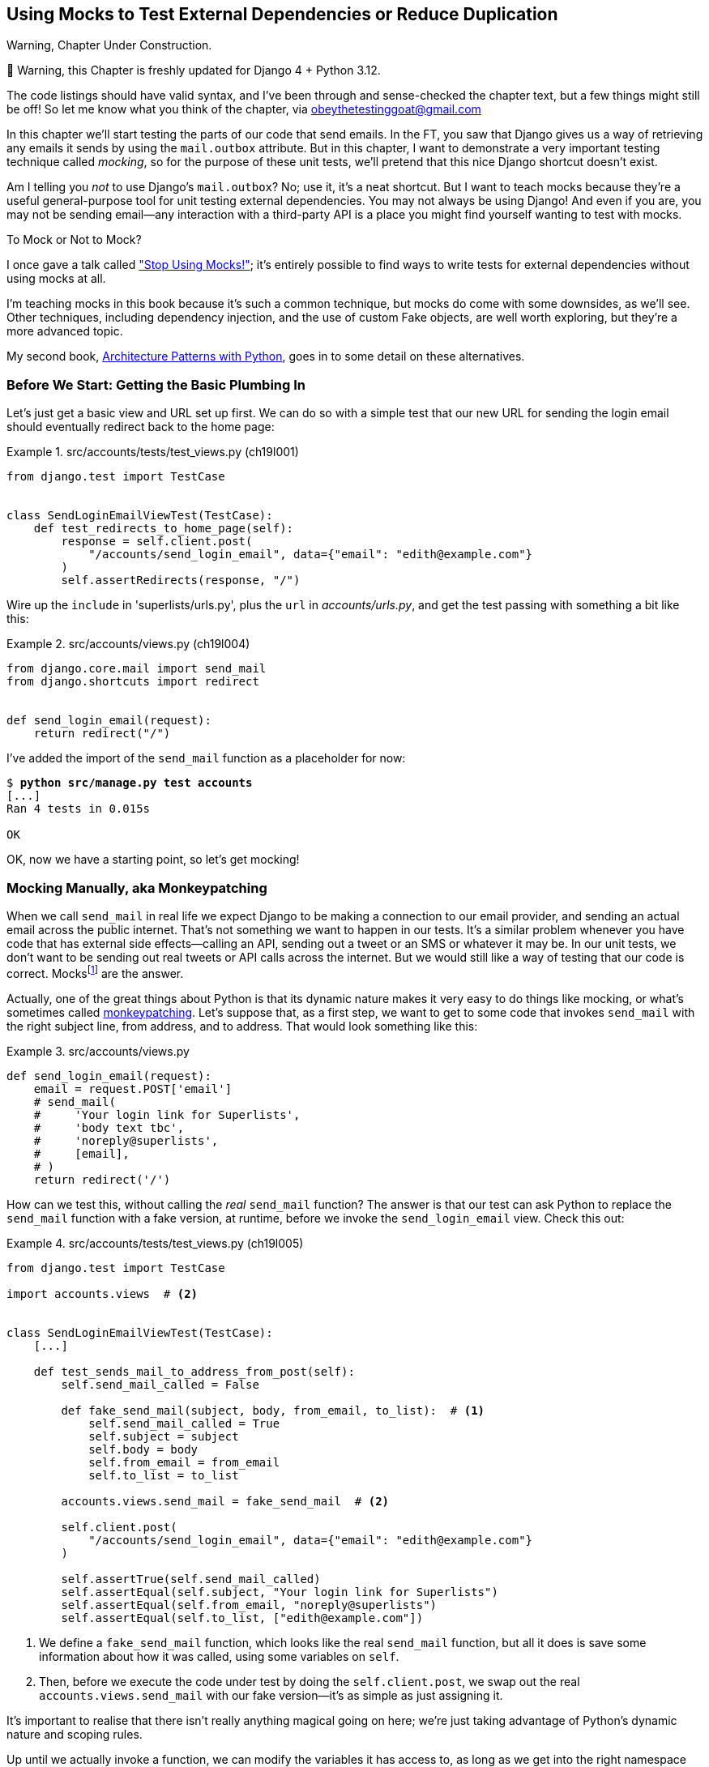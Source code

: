 [[chapter_19_mocking]]
== Using Mocks to Test External Dependencies or Reduce Duplication

.Warning, Chapter Under Construction.
*******************************************************************************
🚧 Warning, this Chapter is freshly updated for Django 4 + Python 3.12.

The code listings should have valid syntax,
and I've been through and sense-checked the chapter text,
but a few things might still be off!
So let me know what you think of the chapter, via obeythetestinggoat@gmail.com

*******************************************************************************


((("Django framework", "sending emails")))
((("emails, sending from Django")))
((("mail.out box attribute")))
In this chapter we'll start testing the parts of our code that send emails.
In the FT, you saw that Django gives us a way of retrieving
any emails it sends by using the `mail.outbox` attribute.
But in this chapter, I want to demonstrate a very important testing technique called _mocking_,
so for the purpose of these unit tests, we'll pretend that this nice Django shortcut doesn't exist.
((("mocks", "benefits and drawbacks of")))

Am I telling you _not_ to use Django's `mail.outbox`?
No; use it, it's a neat shortcut.
But I want to teach mocks because they're a useful general-purpose tool
for unit testing external dependencies.
You may not always be using Django!
And even if you are, you may not be sending
email--any interaction with a third-party API
is a place you might find yourself wanting to test with mocks.
((("external dependencies")))

[role="pagebreak-before"]
.To Mock or Not to Mock?
*******************************************************************************

I once gave a talk called
https://www.youtube.com/watch?v=rk-f3B-eMkI["Stop Using Mocks!"];
it's entirely possible to find ways to write tests for external dependencies
without using mocks at all.

I'm teaching mocks in this book because it's such a common technique,
but mocks do come with some downsides, as we'll see.
Other techniques, including dependency injection,
and the use of custom Fake objects, are well worth exploring,
but they're a more advanced topic.

My second book, https://www.cosmicpython.com[Architecture Patterns with Python],
goes in to some detail on these alternatives.
*******************************************************************************


=== Before We Start: Getting the Basic Plumbing In

((("mocks", "preparing for")))
Let's just get a basic view and URL set up first.
We can do so with a simple test
that our new URL for sending the login email should eventually redirect
back to the home page:


[role="sourcecode dofirst-ch19l002"]
.src/accounts/tests/test_views.py (ch19l001)
====
[source,python]
----
from django.test import TestCase


class SendLoginEmailViewTest(TestCase):
    def test_redirects_to_home_page(self):
        response = self.client.post(
            "/accounts/send_login_email", data={"email": "edith@example.com"}
        )
        self.assertRedirects(response, "/")
----
====


Wire up the `include` in 'superlists/urls.py', plus the `url` in
_accounts/urls.py_, and get the test passing with something a bit like this:


[role="sourcecode dofirst-ch19l003"]
.src/accounts/views.py (ch19l004)
====
[source,python]
----
from django.core.mail import send_mail
from django.shortcuts import redirect


def send_login_email(request):
    return redirect("/")
----
====


I've added the import of the `send_mail` function as a placeholder for now:

[subs="specialcharacters,quotes"]
----
$ *python src/manage.py test accounts*
[...]
Ran 4 tests in 0.015s

OK
----

OK, now we have a starting point, so let's get mocking!


=== Mocking Manually, aka Monkeypatching

((("mocks", "manual", id="Mmanual19")))
((("monkeypatching", id="monkey19")))
When we call `send_mail` in real life we expect Django to be making a
connection to our email provider, and sending an actual email across the public
internet.  That's not something we want to happen in our tests. It's a similar
problem whenever you have code that has external side effects—calling an
API, sending out a tweet or an SMS or whatever it may be. In our unit tests, we
don't want to be sending out real tweets or API calls across the internet.  But
we would still like a way of testing that our code is correct.
Mocksfootnote:[I'm using the generic term "mock", but testing enthusiasts like
to distinguish other types of a general class of test tools called "Test
Doubles", including spies, fakes, and stubs.  The differences don't really
matter for this book, but if you want to get into the nitty-gritty, check out
this https://github.com/testdouble/contributing-tests/wiki/Test-Double[amazing
wiki by Justin Searls]. Warning: absolutely chock full of great testing content.]
 are the answer.



Actually, one of the great things about Python is that its dynamic nature makes
it very easy to do things like mocking, or what's sometimes called
https://en.wikipedia.org/wiki/Monkey_patch[monkeypatching].  Let's suppose
that, as a first step, we want to get to some code that invokes `send_mail`
with the right subject line, from address, and to address.  That would look
something like this:


[role="sourcecode skipme"]
.src/accounts/views.py
====
[source,python]
----
def send_login_email(request):
    email = request.POST['email']
    # send_mail(
    #     'Your login link for Superlists',
    #     'body text tbc',
    #     'noreply@superlists',
    #     [email],
    # )
    return redirect('/')
----
====


How can we test this, without calling the _real_ `send_mail` function?  The
answer is that our test can ask Python to replace the `send_mail` function with
a fake version, at runtime, before we invoke the `send_login_email` view.
Check this out:


[role="sourcecode"]
.src/accounts/tests/test_views.py (ch19l005)
====
[source,python]
----
from django.test import TestCase

import accounts.views  # <2>


class SendLoginEmailViewTest(TestCase):
    [...]

    def test_sends_mail_to_address_from_post(self):
        self.send_mail_called = False

        def fake_send_mail(subject, body, from_email, to_list):  # <1>
            self.send_mail_called = True
            self.subject = subject
            self.body = body
            self.from_email = from_email
            self.to_list = to_list

        accounts.views.send_mail = fake_send_mail  # <2>

        self.client.post(
            "/accounts/send_login_email", data={"email": "edith@example.com"}
        )

        self.assertTrue(self.send_mail_called)
        self.assertEqual(self.subject, "Your login link for Superlists")
        self.assertEqual(self.from_email, "noreply@superlists")
        self.assertEqual(self.to_list, ["edith@example.com"])
----
====

<1> We define a `fake_send_mail` function, which looks like the real
    `send_mail` function, but all it does is save some information
    about how it was called, using some variables on `self`.


<2> Then, before we execute the code under test by doing the `self.client.post`,
    we swap out the real `accounts.views.send_mail` with our fake version—it's as simple as just assigning it.


It's important to realise that there isn't really anything magical going on here; we're just taking advantage of Python's dynamic nature and scoping rules.

Up until we actually invoke a function, we can modify the variables it has
access to, as long as we get into the right namespace (that's why we import the
top-level accounts module, to be able to get down to the `accounts.views` module,
which is the scope that the `accounts.views.send_login_email` function will run
in).

This isn't even something that only works inside unit tests.  You can do this
kind of "monkeypatching" in any kind of Python code!


That may take a little time to sink in.  See if you can convince yourself that
it's not all totally crazy, before reading a couple of bits of further detail.

* Why do we use `self` as a way of passing information around? It's just a
  convenient variable that's available both inside the scope of the
  `fake_send_mail` function and outside of it.   We could use any mutable
  object, like a list or a dictionary, as long as we are making in-place
  changes to an existing variable that exists outside our fake function.
  (Feel free to have a play around with different ways of doing this, if
  you're curious, and see what works and doesn't work.)

* The "before" is critical! I can't tell you how many times I've sat
  there, wondering why a mock isn't working, only to realise that I didn't
  mock _before_ I called the code under test.



Let's see if our hand-rolled mock object will let us test-drive some code:

[subs="specialcharacters,quotes"]
----
$ *python src/manage.py test accounts*
[...]
    self.assertTrue(self.send_mail_called)
AssertionError: False is not true
----

So let's call `send_mail`, naively:


[role="sourcecode"]
.src/accounts/views.py (ch19l006-1)
====
[source,python]
----
def send_login_email(request):
    send_mail()
    return redirect("/")
----
====

That gives:

[subs="specialcharacters,macros"]
----
TypeError: SendLoginEmailViewTest.test_sends_mail_to_address_from_post.<locals>
.fake_send_mail() missing 4 required positional arguments: 'subject', 'body',
'from_email', and 'to_list'
----

Looks like our monkeypatch is working!
We've called `send_mail`, and it's gone into our `fake_send_mail` function,
which wants more arguments.
Let's try this:


[role="sourcecode"]
.src/accounts/views.py (ch19l006-2)
====
[source,python]
----
def send_login_email(request):
    send_mail("subject", "body", "from_email", ["to email"])
    return redirect("/")
----
====

That gives:

----
    self.assertEqual(self.subject, "Your login link for Superlists")
AssertionError: 'subject' != 'Your login link for Superlists'
----

That's working pretty well.  And now we can work all the way through to
something like this:


[role="sourcecode"]
.src/accounts/views.py (ch19l006)
====
[source,python]
----
def send_login_email(request):
    email = request.POST["email"]
    send_mail(
        "Your login link for Superlists",
        "body text tbc",
        "noreply@superlists",
        [email],
    )
    return redirect("/")
----
====
//006


and passing tests!


[subs="specialcharacters,macros"]
----
$ pass:quotes[*python src/manage.py test accounts*]

Ran 5 tests in 0.016s

OK
----


Brilliant!  We've managed to write tests for some code, that
ordinarilyfootnote:[Yes, I know Django already mocks out emails
using `mail.outbox` for us, but, again, let's pretend it doesn't.
What if you were using Flask?  Or what if this was an API call, not
an email?] would go out and try to send real emails across the internet,
and by "mocking out" the `send_email` function, we're able to write
the tests and code all the same.((("", startref="monkey19")))((("", startref="Mmanual19")))


The Python Mock Library
~~~~~~~~~~~~~~~~~~~~~~~

((("mocks", "Python Mock library", id="Mpythong19")))
((("Python 3", "Mock library", id="Pmock19")))
The `mock` package was added to the standard library as part of Python 3.3.
It provides a magical object called a `Mock`; try this out in a Python shell:


[role='skipme']
[source,python]
----
>>> from unittest.mock import Mock
>>> m = Mock()
>>> m.any_attribute
<Mock name='mock.any_attribute' id='140716305179152'>
>>> type(m.any_attribute)
<class 'unittest.mock.Mock'>
>>> m.any_method()
<Mock name='mock.any_method()' id='140716331211856'>
>>> m.foo()
<Mock name='mock.foo()' id='140716331251600'>
>>> m.called
False
>>> m.foo.called
True
>>> m.bar.return_value = 1
>>> m.bar(42, var='thing')
1
>>> m.bar.call_args
call(42, var='thing')
----

A magical object that responds to any request for an attribute or method call
with other mocks, that you can configure to return specific values for its
calls, and that allows you to inspect what it was called with?  Sounds like a
useful thing to be able to use in our unit tests!


Using unittest.patch
^^^^^^^^^^^^^^^^^^^^

((("unittest module", "mock module and")))And
as if that weren't enough, the `mock` module also provides a helper
function called `patch`, which we can use to do the monkeypatching we did
by hand earlier.

I'll explain how it all works shortly, but let's see it in action first:


[role="sourcecode"]
.src/accounts/tests/test_views.py (ch19l007)
====
[source,python]
----
from unittest import mock

from django.test import TestCase
[...]

    @mock.patch("accounts.views.send_mail")
    def test_sends_mail_to_address_from_post(self, mock_send_mail):
        self.client.post(
            "/accounts/send_login_email", data={"email": "edith@example.com"}
        )

        self.assertEqual(mock_send_mail.called, True)
        (subject, body, from_email, to_list), kwargs = mock_send_mail.call_args
        self.assertEqual(subject, "Your login link for Superlists")
        self.assertEqual(from_email, "noreply@superlists")
        self.assertEqual(to_list, ["edith@example.com"])

----
====


If you rerun the tests, you'll see they still pass.  And since we're always
suspicious of any test that still passes after a big change, let's deliberately
break it just to see:



[role="sourcecode"]
.src/accounts/tests/test_views.py (ch17l008)
====
[source,python]
----
        self.assertEqual(to_list, ["schmedith@example.com"])
----
====

And let's add a little debug print to our view:

[role="sourcecode"]
.src/accounts/views.py (ch17l009)
====
[source,python]
----
def send_login_email(request):
    email = request.POST["email"]
    print(type(send_mail))
    send_mail(
        [...]
----
====

And run the tests again:

[subs="macros"]
----
$ pass:quotes[*python src/manage.py test accounts*]
[...]pass:specialcharacters[
<class 'function'>
<class 'unittest.mock.MagicMock'>
][...]pass:[
AssertionError: Lists differ: ['edith@example.com'\] !=
['schmedith@example.com'\]
][...]

Ran 5 tests in 0.024s

FAILED (failures=1)
----


Sure enough, the tests fail.  And we can see just before the failure
message that when we print the `type` of the `send_mail` function,
in the first unit test it's a normal function, but in the second unit
test we're seeing a mock object.

Let's remove the deliberate mistake and dive into exactly what's going on:

[role="sourcecode dofirst-ch17l010"]
.src/accounts/tests/test_views.py (ch17l011)
====
[source,python]
----
@mock.patch("accounts.views.send_mail")  # <1>
def test_sends_mail_to_address_from_post(self, mock_send_mail):  # <2>
    self.client.post(  # <3>
        "/accounts/send_login_email", data={"email": "edith@example.com"}
    )

    self.assertEqual(mock_send_mail.called, True)  # <4>
    (subject, body, from_email, to_list), kwargs = mock_send_mail.call_args  # <5>
    self.assertEqual(subject, "Your login link for Superlists")
    self.assertEqual(from_email, "noreply@superlists")
    self.assertEqual(to_list, ["edith@example.com"])
----
====

<1> The `mock.patch()` decorator takes a dot-notation name of an object to monkeypatch.
    That's the equivalent of manually replacing the `send_mail` in
    `accounts.views`.  The advantage of the decorator is that, firstly, it
    automatically replaces the target with a mock.  And secondly, it
    automatically puts the original object back at the end!  (Otherwise, the
    object stays monkeypatched for the rest of the test run, which might cause
    problems in other tests.)


<2> `patch` then injects the mocked object into the test as an argument to
    the test method.  We can choose whatever name we want for it, but I
    usually use a convention of `mock_` plus the original name of the
    object.


<3> We call our view under test as usual, but everything inside this
    test method has our mock applied to it, so the view won't call the
    real `send_mail` object; it'll be seeing `mock_send_mail` instead.

<4> And we can now make assertions about what happened to that mock object
    during the test.  We can see it was called...

<5> ...and we can also unpack its various positional and keyword call arguments,
    and examine what it was called with. (We'll discuss `call_args` in a bit
    more detail later.)


All crystal-clear? No? Don't worry, we'll do a couple more tests with mocks, to
see if they start to make more sense as we use them more.



==== Getting the FT a Little Further Along

First let's get back to our FT and see where it's failing:

[subs="specialcharacters,macros"]
----
$ pass:quotes[*python src/manage.py test functional_tests.test_login*]
[...]
AssertionError: 'Check your email' not found in 'Superlists\nEnter your email
to log in\nStart a new To-Do list'
----

Submitting the email address currently has no effect,
because the form isn't sending the data anywhere.
Let's wire it up in _base.html_:

[role="sourcecode small-code"]
.src/lists/templates/base.html (ch19l012)
====
[source,html]
----
<form method="POST" action="{% url 'send_login_email' %}">
----
====

Does that help?  Nope, same error.  Why?
Because we're not actually displaying a success message
after we send the user an email.
Let's add a test for that.


==== Testing the Django Messages Framework

((("Django framework", "messages framework")))
We'll use Django's "messages framework",
which is often used to display ephemeral "success" or "warning" messages
to show the results of an action.
Have a look at the
https://docs.djangoproject.com/en/1.11/ref/contrib/messages/[django messages docs]
if you haven't come across it already.

Testing Django messages is a bit contorted--we have to pass `follow=True` to
the test client to tell it to get the page after the 302-redirect, and examine
its context for a list of messages (which we have to listify before it'll
play nicely).  Here's what it looks like:


[role="sourcecode"]
.src/accounts/tests/test_views.py (ch19l013)
====
[source,python]
----
    def test_adds_success_message(self):
        response = self.client.post(
            "/accounts/send_login_email",
            data={"email": "edith@example.com"},
            follow=True,
        )

        message = list(response.context["messages"])[0]
        self.assertEqual(
            message.message,
            "Check your email, we've sent you a link you can use to log in.",
        )
        self.assertEqual(message.tags, "success")
----
====

That gives:

[subs="specialcharacters,macros"]
----
$ pass:quotes[*python src/manage.py test accounts*]
[...]
    message = list(response.context["messages"])[0]
IndexError: list index out of range
----

And we can get it passing with:


[role="sourcecode"]
.src/accounts/views.py (ch19l014)
====
[source,python]
----
from django.contrib import messages
[...]

def send_login_email(request):
    [...]
    messages.success(
        request,
        "Check your email, we've sent you a link you can use to log in.",
    )
    return redirect("/")
----
====


[[mocks-tightly-coupled-sidebar]]
.Mocks Can Leave You Tightly Coupled to the Implementation
*******************************************************************************

TIP: This sidebar is an intermediate-level testing tip.
    If it goes over your head the first time around,
    come back and take another look when you've finished this chapter
    and <<appendix_purist_unit_tests>>.

I said testing messages is a bit contorted;
it took me several goes to get it right.
In fact, at a previous employer,
we gave up on testing them like this and decided to just use mocks.
Let's see what that would look like in this case:

[role="sourcecode small-code"]
.src/accounts/tests/test_views.py (ch19l014-2)
====
[source,python]
----
    @mock.patch("accounts.views.messages")
    def test_adds_success_message_with_mocks(self, mock_messages):
        response = self.client.post(
            "/accounts/send_login_email", data={"email": "edith@example.com"}
        )

        expected = "Check your email, we've sent you a link you can use to log in."
        self.assertEqual(
            mock_messages.success.call_args,
            mock.call(response.wsgi_request, expected),
        )
----
====

We mock out the `messages` module, and check that `messages.success` was
called with the right args: the original request, and the message we want.

And you could get it passing by using the exact same code as earlier.  Here's
the problem though:  the +messages+ framework gives you more than one way to
achieve the same result.  I could write the code like this:

[role="sourcecode"]
.src/accounts/views.py (ch17l014-3)
====
[source,python]
----
    messages.add_message(
        request,
        messages.SUCCESS,
        "Check your email, we've sent you a link you can use to log in.",
    )
----
====

And the original, nonmocky test would still pass.  But our mocky test will
fail, because we're no longer calling `messages.success`, we're calling
`messages.add_message`. Even though the end result is the same and our code
is "correct," the test is broken.

This is what people mean when they say that using mocks can leave you "tightly
coupled with the implementation".   We usually say it's better to test behaviour,
not implementation details; test what happens, not how you do it.  Mocks often
end up erring too much on the side of the "how" rather than the "what".

There's more detailed discussion of the pros and cons of mocks in
<<appendix_purist_unit_tests,later chapters>>.

*******************************************************************************


Adding Messages to Our HTML
^^^^^^^^^^^^^^^^^^^^^^^^^^^

What happens next in the functional test?  Ah.  Still nothing.  We
need to actually add the messages to the page.  Something like this:


[role="sourcecode dofirst-ch19l014-4"]
.src/lists/templates/base.html (ch19l015)
====
[source,html]
----
      [...]
      </nav>

      {% if messages %}
        <div class="row">
          <div class="col-md-8">
            {% for message in messages %}
              {% if message.level_tag == 'success' %}
                <div class="alert alert-success">{{ message }}</div>
              {% else %}
                <div class="alert alert-warning">{{ message }}</div>
              {% endif %}
            {% endfor %}
          </div>
        </div>
      {% endif %}
----
====


Now do we get a little further?  Yes!

[subs="specialcharacters,macros"]
----
$ pass:quotes[*python src/manage.py test accounts*]
[...]
Ran 6 tests in 0.023s

OK

$ pass:quotes[*python src/manage.py test functional_tests.test_login*]
[...]
AssertionError: 'Use this link to log in' not found in 'body text tbc'
----


We need to fill out the body text of the email, with a link that the
user can use to log in.


Let's just cheat for now though, by changing the value in the view:


[role="sourcecode"]
.src/accounts/views.py (ch19l016)
====
[source,python]
----
    send_mail(
        "Your login link for Superlists",
        "Use this link to log in",
        "noreply@superlists",
        [email],
    )
----
====

That gets the FT a little further:


[subs="specialcharacters,macros"]
----
$ pass:quotes[*python src/manage.py test functional_tests.test_login*]
[...]
AssertionError: Could not find url in email body:
Use this link to log in
----


Starting on the Login URL
^^^^^^^^^^^^^^^^^^^^^^^^^

We're going to have to build some kind of URL!  Let's build one that, again,
just cheats:


[role="sourcecode"]
.src/accounts/tests/test_views.py (ch19l017)
====
[source,python]
----
class LoginViewTest(TestCase):
    def test_redirects_to_home_page(self):
        response = self.client.get("/accounts/login?token=abcd123")
        self.assertRedirects(response, "/")
----
====

We're imagining we'll pass the token in as a GET parameter, after the `?`.
It doesn't need to do anything for now.

I'm sure you can find your way through to getting the boilerplate in for a basic
URL and view, via errors like these:

[role="pagebreak-before"]
* No URL:
+
[role="small-code"]
----
AssertionError: 404 != 302 : Response didn't redirect as expected: Response
code was 404 (expected 302)
----


* No view:
+
[role="dofirst-ch19l018 small-code"]
----
AttributeError: module 'accounts.views' has no attribute 'login'
----


* Broken view:
+
[role="dofirst-ch17l019 small-code"]
----
ValueError: The view accounts.views.login didn't return an HttpResponse object.
It returned None instead.
----

* OK!
+
[role="dofirst-ch17l020 small-code"]
[subs="specialcharacters,macros"]
----
$ pass:quotes[*python src/manage.py test accounts*]
[...]

Ran 7 tests in 0.029s
OK
----


And now we can give them a link to use.  It still won't do much though, because
we still don't have a token to give to the user.



Checking That We Send the User a Link with a Token
^^^^^^^^^^^^^^^^^^^^^^^^^^^^^^^^^^^^^^^^^^^^^^^^^^

Back in our `send_login_email` view, we've tested the email subject, from, and
to fields.  The body is the part that will have to include a token or URL they
can use to log in.  Let's spec out two tests for that:



[role="sourcecode"]
.src/accounts/tests/test_views.py (ch19l021)
====
[source,python]
----
from accounts.models import Token
[...]

    def test_creates_token_associated_with_email(self):
        self.client.post(
            "/accounts/send_login_email", data={"email": "edith@example.com"}
        )
        token = Token.objects.get()
        self.assertEqual(token.email, "edith@example.com")

    @mock.patch("accounts.views.send_mail")
    def test_sends_link_to_login_using_token_uid(self, mock_send_mail):
        self.client.post(
            "/accounts/send_login_email", data={"email": "edith@example.com"}
        )

        token = Token.objects.get()
        expected_url = f"http://testserver/accounts/login?token={token.uid}"
        (subject, body, from_email, to_list), kwargs = mock_send_mail.call_args
        self.assertIn(expected_url, body)
----
====

The first test is fairly straightforward;
it checks that the token we create in the database
is associated with the email address from the post request.

The second one is our second test using mocks.  We mock out the `send_mail`
function again using the `patch` decorator, but this time we're interested
in the `body` argument from the call arguments.

Running them now will fail because we're not creating any kind of token:


[subs="specialcharacters,macros"]
----
$ pass:quotes[*python src/manage.py test accounts*]
[...]
accounts.models.Token.DoesNotExist: Token matching query does not exist.
[...]
accounts.models.Token.DoesNotExist: Token matching query does not exist.
----

We can get the first one to pass by creating a token:


[role="sourcecode"]
.src/accounts/views.py (ch17l022)
====
[source,python]
----
from accounts.models import Token
[...]

def send_login_email(request):
    email = request.POST["email"]
    token = Token.objects.create(email=email)
    send_mail(
        [...]
----
====

And now the second test prompts us to actually use the token in the body
of our email:

[subs=""]
----
[...]
AssertionError:
'http://testserver/accounts/login?token=[...]
not found in 'Use this link to log in'

FAILED (failures=1)
----

So we can insert the token into our email like this:


[role="sourcecode"]
.src/accounts/views.py (ch19l023)
====
[source,python]
----
from django.urls import reverse
[...]

def send_login_email(request):
    email = request.POST["email"]
    token = Token.objects.create(email=email)
    url = request.build_absolute_uri(  # <1>
        reverse("login") + "?token=" + str(token.uid),
    )
    message_body = f"Use this link to log in:\n\n{url}"
    send_mail(
        "Your login link for Superlists",
        message_body,
        "noreply@superlists",
        [email],
    )
    [...]
----
====

<1> `request.build_absolute_uri` deserves a mention—it's one way to build
    a "full" URL, including the domain name and the http(s) part, in Django.
    There are other ways, but they usually involve getting into the "sites"
    framework, and that gets overcomplicated pretty quickly.  You can find
    lots more discussion on this if you're curious by doing a bit of googling.

Two more pieces in the puzzle.
We need an authentication backend,
whose job it will be to examine tokens for validity
and then return the corresponding users;
then we need to get our login view to actually log users in,
if they can authenticate.
((("", startref="Mpythong19")))((("", startref="Pmock19")))




=== De-spiking Our Custom Authentication Backend

((("mocks", "de-spiking custom authentication", id="Mdespike19")))
((("spiking and de-spiking", "de-spiking", id="SDdesp19")))
Our custom authentication backend is next.
Here's how it looked in the spike:


[[spike-reminder]]
[role="skipme small-code"]
[source,python]
----
class PasswordlessAuthenticationBackend(BaseBackend):
    def authenticate(self, request, uid):
        print("uid", uid, file=sys.stderr)
        if not Token.objects.filter(uid=uid).exists():
            print("no token found", file=sys.stderr)
            return None
        token = Token.objects.get(uid=uid)
        print("got token", file=sys.stderr)
        try:
            user = ListUser.objects.get(email=token.email)
            print("got user", file=sys.stderr)
            return user
        except ListUser.DoesNotExist:
            print("new user", file=sys.stderr)
            return ListUser.objects.create(email=token.email)

    def get_user(self, email):
        return ListUser.objects.get(email=email)
----

Decoding this:

* We take a UID and check if it exists in the database.
* We return `None` if it doesn't.
* If it does exist, we extract an email address, and either find an existing
    user with that address, or create a new one.



1 if = 1 More Test
^^^^^^^^^^^^^^^^^^

A rule of thumb for these sorts of tests:  any `if` means an extra test, and
any `try/except` means an extra test, so this should be about three tests.
How about something like this?


[role="sourcecode"]
.src/accounts/tests/test_authentication.py (ch19l024)
====
[source,python]
----
from django.contrib.auth import get_user_model
from django.http import HttpRequest
from django.test import TestCase

from accounts.authentication import PasswordlessAuthenticationBackend
from accounts.models import Token

User = get_user_model()


class AuthenticateTest(TestCase):
    def test_returns_None_if_no_such_token(self):
        result = PasswordlessAuthenticationBackend().authenticate(
            HttpRequest(), "no-such-token"
        )
        self.assertIsNone(result)

    def test_returns_new_user_with_correct_email_if_token_exists(self):
        email = "edith@example.com"
        token = Token.objects.create(email=email)
        user = PasswordlessAuthenticationBackend().authenticate(
            HttpRequest(), token.uid
        )
        new_user = User.objects.get(email=email)
        self.assertEqual(user, new_user)

    def test_returns_existing_user_with_correct_email_if_token_exists(self):
        email = "edith@example.com"
        existing_user = User.objects.create(email=email)
        token = Token.objects.create(email=email)
        user = PasswordlessAuthenticationBackend().authenticate(
            HttpRequest(), token.uid
        )
        self.assertEqual(user, existing_user)
----
====


In _authenticate.py_ we'll just have a little placeholder:

[role="sourcecode"]
.src/accounts/authentication.py (ch19l025)
====
[source,python]
----
class PasswordlessAuthenticationBackend:
    def authenticate(self, request, uid):
        pass
----
====


How do we get on?

[subs="macros"]
----
$ pass:quotes[*python src/manage.py test accounts*]

.FE.........
======================================================================
ERROR: test_returns_new_user_with_correct_email_if_token_exists (accounts.tests
.test_authentication.AuthenticateTest.test_returns_new_user_with_correct_email_
if_token_exists)
 ---------------------------------------------------------------------
Traceback (most recent call last):
  File "...goat-book/src/accounts/tests/test_authentication.py", line 24, in
test_returns_new_user_with_correct_email_if_token_exists
    new_user = User.objects.get(email=email)
               ^^^^^^^^^^^^^^^^^^^^^^^^^^^^^
[...]
accounts.models.User.DoesNotExist: User matching query does not exist.


======================================================================
FAIL: test_returns_existing_user_with_correct_email_if_token_exists (accounts.t
ests.test_authentication.AuthenticateTest.test_returns_existing_user_with_corre
ct_email_if_token_exists)
 ---------------------------------------------------------------------
Traceback (most recent call last):
  File "...goat-book/src/accounts/tests/test_authentication.py", line 34, in
test_returns_existing_user_with_correct_email_if_token_exists
    self.assertEqual(user, existing_user)
AssertionError: None != pass:specialcharacters[<User: User object (edith@example.com)>]

 ---------------------------------------------------------------------
Ran 12 tests in 0.038s

FAILED (failures=1, errors=1)
----


Here's a first cut:

[role="sourcecode"]
.src/accounts/authentication.py (ch19l026)
====
[source,python]
----
from accounts.models import Token, User


class PasswordlessAuthenticationBackend:
    def authenticate(self, request, uid):
        token = Token.objects.get(uid=uid)
        return User.objects.get(email=token.email)
----
====


That gets one test passing but breaks another one:


[subs="specialcharacters,macros"]
----
$ pass:quotes[*python src/manage.py test accounts*]

ERROR: test_returns_None_if_no_such_token (accounts.tests.test_authentication.A
uthenticateTest.test_returns_None_if_no_such_token)
[...]
accounts.models.Token.DoesNotExist: Token matching query does not exist.

ERROR: test_returns_new_user_with_correct_email_if_token_exists (accounts.tests
.test_authentication.AuthenticateTest.test_returns_new_user_with_correct_email_
if_token_exists)
[...]
accounts.models.User.DoesNotExist: User matching query does not exist.
----

Let's fix each of those in turn:


[role="sourcecode"]
.src/accounts/authentication.py (ch19l027)
====
[source,python]
----
    def authenticate(self, request, uid):
        try:
            token = Token.objects.get(uid=uid)
            return User.objects.get(email=token.email)
        except Token.DoesNotExist:
            return None
----
====

That gets us down to one failure:

[subs="specialcharacters,macros"]
----
ERROR: test_returns_new_user_with_correct_email_if_token_exists (accounts.tests
.test_authentication.AuthenticateTest.test_returns_new_user_with_correct_email_
if_token_exists)
[...]
accounts.models.User.DoesNotExist: User matching query does not exist.

FAILED (errors=1)
----


And we can handle the final case like this:

[role="sourcecode"]
.src/accounts/authentication.py (ch17l028)
====
[source,python]
----
    def authenticate(self, request, uid):
        try:
            token = Token.objects.get(uid=uid)
            return User.objects.get(email=token.email)
        except User.DoesNotExist:
            return User.objects.create(email=token.email)
        except Token.DoesNotExist:
            return None
----
====

That's turned out neater than our spike!


==== The get_user Method


((("get_user method")))
We've handled the `authenticate` function which Django will use to log new users in.q
The second part of the protocol we have to implement is the `get_user` method,
whose job is to retrieve a user based on their unique identifier (the email address),
or to return `None` if it can't find one
(have another look at <<spike-reminder,the spiked code>> if you need a
reminder).


Here are a couple of tests for those two requirements:


[role="sourcecode"]
.src/accounts/tests/test_authentication.py (ch17l030)
====
[source,python]
----
class GetUserTest(TestCase):
    def test_gets_user_by_email(self):
        User.objects.create(email="another@example.com")
        desired_user = User.objects.create(email="edith@example.com")
        found_user = PasswordlessAuthenticationBackend().get_user("edith@example.com")
        self.assertEqual(found_user, desired_user)

    def test_returns_None_if_no_user_with_that_email(self):
        self.assertIsNone(
            PasswordlessAuthenticationBackend().get_user("edith@example.com")
        )
----
====

And our first failure:

----
AttributeError: 'PasswordlessAuthenticationBackend' object has no attribute
'get_user'
----

Let's create a placeholder one then:


[role="sourcecode"]
.src/accounts/authentication.py (ch17l031)
====
[source,python]
----
class PasswordlessAuthenticationBackend:
    def authenticate(self, request, uid):
        [...]

    def get_user(self, email):
        pass
----
====

Now we get:


[subs="macros"]
----
    self.assertEqual(found_user, desired_user)
AssertionError: None != pass:specialcharacters[<User: User object (edith@example.com)>]
----

And (step by step, just to see if our test fails the way we think it will):

[role="sourcecode"]
.src/accounts/authentication.py (ch17l033)
====
[source,python]
----
    def get_user(self, email):
        return User.objects.first()
----
====

That gets us past the first assertion, and onto:

[subs="macros"]
----
    self.assertEqual(found_user, desired_user)
AssertionError: pass:specialcharacters[<User: User object (another@example.com)>] != pass:specialcharacters[<User: User object
(edith@example.com)>]
----

And so we call `get` with the email as an argument:


[role="sourcecode"]
.src/accounts/authentication.py (ch17l034)
====
[source,python]
----
    def get_user(self, email):
        return User.objects.get(email=email)
----
====


Now our test for the `None` case fails:

----
ERROR: test_returns_None_if_no_user_with_that_email (accounts.tests.test_authen
tication.GetUserTest.test_returns_None_if_no_user_with_that_email)
[...]
accounts.models.User.DoesNotExist: User matching query does not exist.
----

Which prompts us to finish the method like this:


[role="sourcecode"]
.src/accounts/authentication.py (ch17l035)
====
[source,python]
----
    def get_user(self, email):
        try:
            return User.objects.get(email=email)
        except User.DoesNotExist:
            return None  # <1>
----
====

<1> You could just use `pass` here, and the function would return `None` by default.
    However, because we specifically need the function to return `None`,
    the "explicit is better than implicit" rule applies here.

That gets us to passing tests:

----
OK
----


And we have a working authentication backend!



==== Using Our Auth Backend in the Login View

The final step is to use the backend in our login view.  First we add it
to _settings.py_:


[role="sourcecode"]
.src/superlists/settings.py (ch17l036)
====
[source,python]
----
AUTH_USER_MODEL = "accounts.User"
AUTHENTICATION_BACKENDS = [
    "accounts.authentication.PasswordlessAuthenticationBackend",
]

[...]
----
====

Next let's write some tests for what should happen in our view. Looking
back at the spike again:


[role="sourcecode skipme"]
.src/accounts/views.py
====
[source,python]
----
def login(request):
    print("login view", file=sys.stderr)
    uid = request.GET.get("uid")
    user = auth.authenticate(uid=uid)
    if user is not None:
        auth.login(request, user)
    return redirect("/")
----
====

We need the view to call `django.contrib.auth.authenticate`, and then,
if it returns a user, we call `django.contrib.auth.login`.

TIP: ((("Django framework", "documentation")))This
is a good time to check out the
    https://docs.djangoproject.com/en/1.11/topics/auth/default/#how-to-log-a-user-in[Django
    docs on authentication] for a little more context.((("", startref="Mdespike19")))((("", startref="SDdesp19")))


=== An Alternative Reason to Use Mocks: Reducing Duplication

((("mocks", "reducing duplication with", id="Mreduce19")))((("duplication, eliminating", id="dupel19")))So
far we've used mocks to test external dependencies, like Django's
mail-sending function.  The main reason to use a mock was to isolate
ourselves from external side effects, in this case, to avoid sending out
actual emails during our tests.

In this section we'll look at a different kind of use of mocks.  Here we
don't have any side effects we're worried about, but there are still some
reasons you might want to use a mock here.

The nonmocky way of testing this login view would be to see whether it does
actually log the user in, by checking whether the user gets assigned an
authenticated session cookie in the right circumstances.

But our authentication backend does have a few different code paths:
it returns `None` for invalid tokens, existing users if they already exist,
and creates new users for valid tokens if they don't exist yet. So, to fully
test this view, I'd have to write tests for all three of those cases.

TIP: One possible justification for using mocks is
    when they will reduce duplication between tests.
    It's one way of avoiding _combinatorial explosion_.
    ((("combinatorial explosion")))

// TODO: not on london-style tdd and how i personally just don't do this.

On top of that, the fact that we're using the Django
`auth.authenticate` function rather than calling our own code directly is
relevant: it allows us the option to add further backends in future.

So in this case (in contrast to the example in  <<mocks-tightly-coupled-sidebar>>)
the implementation does matter, and using a mock will save us from having
duplication in our tests.  Let's see how it looks:

[role="sourcecode small-code"]
.src/accounts/tests/test_views.py (ch19l037)
====
[source,python]
----
    @mock.patch("accounts.views.auth")  # <1>
    def test_calls_authenticate_with_uid_from_get_request(self, mock_auth):  # <2>
        self.client.get("/accounts/login?token=abcd123")
        self.assertEqual(
            mock_auth.authenticate.call_args,  # <3>
            mock.call(uid="abcd123"),  # <4>
        )
----
====

<1> We expect to be using the `django.contrib.auth` module in _views.py_,
    and we mock it out here.  Note that this time, we're not mocking out
    a function, we're mocking out a whole module, and thus implicitly
    mocking out all the functions (and any other objects) that module contains.

<2> As usual, the mocked object is injected into our test method.

<3> This time, we've mocked out a module rather than a function. So we examine
    the `call_args` not of the `mock_auth` module, but of the
    `mock_auth.authenticate` function.  Because all the attributes of a mock
    are more mocks, that's a mock too.  You can start to see why `Mock` objects
    are so convenient, compared to trying to build your own.

<4> Now, instead of "unpacking" the call args, we use the `call` function
    for a neater way of saying what it should have been called with--that is,
    the token from the GET request. (See the following sidebar.)

[role="less_space pagebreak-before"]
.On Mock call_args
*******************************************************************************

((("call_args property")))The
`call_args` property on a mock represents the positional and keyword
arguments that the mock was called with.  It's a special "call" object type,
which is essentially a tuple of `(positional_args, keyword_args)`.
`positional_args` is itself a tuple, consisting of the set of positional
arguments.  `keyword_args` is a dictionary.

[role="small-code skipme"]
[source,python]
----
>>> from unittest.mock import Mock, call
>>> m = Mock()
>>> m(42, 43, 'positional arg 3', key='val', thing=666)
<Mock name='mock()' id='139909729163528'>

>>> m.call_args
call(42, 43, 'positional arg 3', key='val', thing=666)

>>> m.call_args == ((42, 43, 'positional arg 3'), {'key': 'val', 'thing': 666})
True
>>> m.call_args == call(42, 43, 'positional arg 3', key='val', thing=666)
True
----

So in our test,  we could have done this instead:

[role="sourcecode skipme"]
.src/accounts/tests/test_views.py
====
[source,python]
----
    self.assertEqual(
        mock_auth.authenticate.call_args,
        ((,), {'uid': 'abcd123'})
    )
    # or this
    args, kwargs = mock_auth.authenticate.call_args
    self.assertEqual(args, (,))
    self.assertEqual(kwargs, {'uid': 'abcd123'})
----
====

But you can see how using the `call` helper is nicer.

*******************************************************************************


What happens when we run the test?   The first error is this:

[subs="specialcharacters,macros"]
----
$ pass:quotes[*python src/manage.py test accounts*]
[...]
AttributeError: <module 'accounts.views' from
'...goat-book/src/accounts/views.py'> does not have the attribute 'auth'
----

TIP: `module foo does not have the attribute bar`
    is a common first failure in a test that uses mocks.
    It's telling you that you're trying to mock out something
    that doesn't yet exist (or isn't yet imported)
    in the target module.

Once we import `django.contrib.auth`, the error changes:


[role="sourcecode"]
.src/accounts/views.py (ch17l038)
====
[source,python]
----
from django.contrib import auth, messages
[...]
----
====

Now we get:


[subs="specialcharacters,macros"]
----
AssertionError: None != call(uid='abcd123')
----

Now it's telling us that the view doesn't call the `auth.authenticate`
function at all.  Let's fix that, but get it deliberately wrong, just to see:


[role="sourcecode"]
.src/accounts/views.py (ch17l039)
====
[source,python]
----
def login(request):
    auth.authenticate("bang!")
    return redirect("/")
----
====


Bang indeed!

[subs="specialcharacters,macros"]
----
$ pass:quotes[*python src/manage.py test accounts*]
[...]
AssertionError: call('bang!') != call(uid='abcd123')
[...]
FAILED (failures=1)
----

Let's give `authenticate` the arguments it expects then:


[role="sourcecode"]
.src/accounts/views.py (ch19l040)
====
[source,python]
----
def login(request):
    auth.authenticate(uid=request.GET.get("token"))
    return redirect("/")
----
====

That gets us to passing tests:

[subs="specialcharacters,macros"]
----
$ pass:quotes[*python src/manage.py test accounts*]
[...]
Ran 15 tests in 0.041s

OK
----


Using mock.return_value
^^^^^^^^^^^^^^^^^^^^^^^

((("mocks", "mock.return_value")))Next
we want to check that if the authenticate function returns a user,
we pass that into `auth.login`.  Let's see how that test looks:


[role="sourcecode"]
.src/accounts/tests/test_views.py (ch19l041)
====
[source,python]
----
@mock.patch("accounts.views.auth")  # <1>
def test_calls_auth_login_with_user_if_there_is_one(self, mock_auth):
    response = self.client.get("/accounts/login?token=abcd123")
    self.assertEqual(
        mock_auth.login.call_args,  # <2>
        mock.call(response.wsgi_request, mock_auth.authenticate.return_value),  # <3>
    )
----
====

<1> We mock the `contrib.auth` module again.

<2> This time we examine the call args for the `auth.login` function.

<3> We check that it's called with the request object that the view sees,
    and the "user" object that the `authenticate` function returns.  Because
    `authenticate` is also mocked out, we can use its special "return_value"
    attribute.

When you call a mock, you get another mock.  But you can also get a copy
of that returned mock from the original mock that you called.  Boy, it
sure is hard to explain this stuff without saying "mock" a lot! Another little
console illustration might help here:

[role="skipme"]
[source,python]
----
>>> m = Mock()
>>> thing = m()
>>> thing
<Mock name='mock()' id='140652722034952'>
>>> m.return_value
<Mock name='mock()' id='140652722034952'>
>>> thing == m.return_value
True
----

In any case, what do we get from running the test?

[subs="specialcharacters,macros"]
----
$ pass:quotes[*python src/manage.py test accounts*]
[...]
AssertionError: None != call(<WSGIRequest: GET '/accounts/login?t[...]
----

Sure enough, it's telling us that we're not calling `auth.login` at all yet.
Let's try doing that.  Deliberately wrong as usual first!


[role="sourcecode"]
.src/accounts/views.py (ch19l042)
====
[source,python]
----
def login(request):
    auth.authenticate(uid=request.GET.get("token"))
    auth.login("ack!")
    return redirect("/")
----
====


Ack indeed!

[subs="specialcharacters,macros"]
----
TypeError: login() missing 1 required positional argument: 'user'
[...]
AssertionError: call('ack!') != call(<WSGIRequest: GET
'/accounts/login?token=[...]
----

Let's fix that:

[role="sourcecode"]
.src/accounts/views.py (ch19l043)
====
[source,python]
----
def login(request):
    user = auth.authenticate(uid=request.GET.get("token"))
    auth.login(request, user)
    return redirect("/")
----
====


Now we get this unexpected complaint:

[subs="specialcharacters,macros"]
----
ERROR: test_redirects_to_home_page
(accounts.tests.test_views.LoginViewTest.test_redirects_to_home_page)
[...]
AttributeError: 'AnonymousUser' object has no attribute '_meta'
----

It's because we're still calling `auth.login` indiscriminately on any kind of user,
and that's causing problems back in our original test for the redirect,
which _isn't_ currently mocking out `auth.login`.
We need to add an `if` (and therefore another test),
and while we're at it we'll learn about patching at the class level.


==== Patching at the Class Level

((("@patch")))
((("mocks", "mock_auth variable")))
((("patch decorator")))
((("decorators", "patch decorator")))
We want to add another test, with another `@patch('accounts.views.auth')`,
and that's starting to get repetitive.
We use the "three strikes" rule,
and we can move the patch decorator to the class level.
This will have the effect of mocking out `accounts.views.auth`
in every single test method in that class.
That also means our original redirect test will now also
have the `mock_auth` variable injected:

//TODO: suggestion from TR discuss whether class-level mocks can be
// overridden in individual tests.


[role="sourcecode"]
.src/accounts/tests/test_views.py (ch19l044)
====
[source,python]
----
@mock.patch("accounts.views.auth")  # <1>
class LoginViewTest(TestCase):
    def test_redirects_to_home_page(self, mock_auth):  # <2>
        [...]

    def test_calls_authenticate_with_uid_from_get_request(self, mock_auth):  # <3>
        [...]

    def test_calls_auth_login_with_user_if_there_is_one(self, mock_auth):  # <3>
        [...]

    def test_does_not_login_if_user_is_not_authenticated(self, mock_auth):
        mock_auth.authenticate.return_value = None  # <4>
        self.client.get("/accounts/login?token=abcd123")
        self.assertEqual(mock_auth.login.called, False)  # <5>
----
====

<1> We move the patch to the class level...

<2> which means we get an extra argument injected into our first test method...

<3> And we can remove the decorators from all the other tests.

<4> In our new test, we explicitly set the `return_value` on the
    `auth.authenticate` mock, _before_ we call the `self.client.get`.

<5> We assert that, if `authenticate` returns `None`, we should not
    call `auth.login` at all.


That cleans up the spurious failure, and gives us a specific, expected failure
to work on:

[subs="specialcharacters,macros"]
----
    self.assertEqual(mock_auth.login.called, False)
AssertionError: True != False
----

And we get it passing like this:


[role="sourcecode"]
.src/accounts/views.py (ch19l045)
====
[source,python]
----
def login(request):
    user = auth.authenticate(uid=request.GET.get("token"))
    if user:
        auth.login(request, user)
    return redirect("/")
----
====


// TODO: add a failure message?  will help ppl with debugging login failures

The unit tests pass...

----
OK
----


So are we there yet?
((("", startref="Mreduce19")))((("", startref="dupel19")))


[role="pagebreak-before less_space"]
.Avoid Mock's Magic assert_called... Methods?
*******************************************************************************
If you've used `unittest.mock` before, you may have come across its special
`assert_called...`
http://bit.ly/2F9AEMY[methods], and you may be wondering why I didn't use them.
For example, instead of doing:

[role="skipme"]
[source,python]
----
self.assertEqual(a_mock.call_args, call(foo, bar))
----

You can just do:

[role="skipme"]
[source,python]
----
a_mock.assert_called_with(foo, bar)
----

And the _mock_ library will raise an `AssertionError` for you if there is a
mismatch.

Why not use that?  For me, the problem with these magic methods is that
it's too easy to make a silly typo and end up with a test that always passes:

[role="skipme"]
[source,python]
----
a_mock.asssert_called_with(foo, bar)  # will always pass
----

Unless you get the magic method name exactly right,
then you will just get a "normal" mock method,
which just silently return another mock,
and you may not realise that you've written a test that tests nothing at all.

That's why I prefer to always have an explicit `unittest` method in there.

*******************************************************************************


=== The Moment of Truth:  Will the FT Pass?

((("mocks", "functional test for")))
((("functional tests (FTs)", "for mocks", secondary-sortas="mocks")))
I think we're just about ready to try our functional test!

Let's just make sure our base template shows a different nav bar for logged-in
and non–logged-in users (which our FT relies on):

[role="sourcecode small-code"]
.src/lists/templates/base.html (ch19l046)
====
[source,html]
----
<nav class="navbar">
  <div class="container-fluid">
    <a class="navbar-brand" href="/">Superlists</a>
    {% if user.email %}
      <span class="navbar-text">Logged in as {{ user.email }}</span>
      <form>
        <button id="id_logout" class="btn btn-outline-secondary" type="submit">Log out</button>
      </form>
    {% else %}
      <form method="POST" action="{% url 'send_login_email' %}">
        <div class="input-group">
          <label class="navbar-text me-2" for="id_email_input">
            Enter your email to log in
          </label>
          <input
            id="id_email_input"
            name="email"
            class="form-control"
            placeholder="your@email.com"
          />
          {% csrf_token %}
        </div>
      </form>
    {% endif %}
  </div>
</nav>
----
====


****
TODO resume updates to chapter from here.  look at form/button interaction.
****




How does our FT look now?


[subs="specialcharacters,macros"]
----
$ pass:quotes[*python src/manage.py test functional_tests.test_login*]
[...]
.
 ---------------------------------------------------------------------
Ran 1 test in 3.282s

OK
----



=== It Works in Theory!  Does It Work in Practice?


((("mocks", "practical application of")))
Wow! Can you believe it?  I scarcely can!
Time for a manual look around with `runserver`:


[role="skipme"]
[subs="specialcharacters,macros"]
----
$ pass:quotes[*python src/manage.py runserver*]
[...]
Internal Server Error: /accounts/send_login_email
Traceback (most recent call last):
  File "...goat-book/accounts/views.py", line 20, in send_login_email

ConnectionRefusedError: [Errno 111] Connection refused
----


==== Using Our New Environment Variable, and Saving It to .env

You'll probably get an error, like I did, when you try to run things manually.
It's because of two things:

* Firstly, we need to re-add the email configuration to _settings.py_.

[role="sourcecode"]
.src/superlists/settings.py (ch19l047)
====
[source,python]
----
EMAIL_HOST = "smtp.gmail.com"
EMAIL_HOST_USER = "obeythetestinggoat@gmail.com"
EMAIL_HOST_PASSWORD = os.environ.get("EMAIL_PASSWORD")
EMAIL_PORT = 587
EMAIL_USE_TLS = True
----
====

* Secondly, we (probably) need to re-set the `EMAIL_PASSWORD` in our shell.

[subs="specialcharacters,quotes"]
----
$ *export EMAIL_PASSWORD="yoursekritpasswordhere"*
----

.Using a Local .env File for Development
*******************************************************************************

Until now we've only used the _.env_ file on the server, because all the
other settings have sensible defaults for dev, but there's just no way
to get a working login system without this one.

Just as we do on the server, you can also use a _.env_ file to save
project-specific environment variables:

[role="skipme"]
[subs="specialcharacters,quotes"]
----
$ *echo .env >> .gitignore*  # we don't want to commit our secrets into git!
$ *echo EMAIL_PASSWORD="yoursekritpasswordhere" >> .env*
$ *set -a; source .env; set +a;*
----

It does mean you have to remember to do that weird `set -a; source...` dance,
every time you start working on the project, as well as remembering to activate
your virtualenv.

If you search or ask around, you'll find there are some tools and shell plugins
that load virtualenvs and _.env_ files automatically, and/or django plugins
that do this stuff too.

* Django-specific:
  https://django-environ.readthedocs.io/en/latest/[django-environ] or
  https://github.com/jpadilla/django-dotenv[django-dotenv]
* More general Python project management https://docs.pipenv.org/[Pipenv]
* Or even https://stackoverflow.com/questions/19331497/set-environment-variables-from-file/34093548#34093548[roll your own]

*******************************************************************************

And now...


[role="skipme"]
[subs="specialcharacters,quotes"]
----
$ *python src/manage.py runserver*
----

...you should see something like <<despiked-success-message>>.

//TODO: update screenshot

[[despiked-success-message]]
.Check your email....
image::images/twp2_1901.png["de-spiked site with success message"]

Woohoo!

I've been waiting to do a commit up until this moment, just to make sure
everything works.  At this point, you could make a series of separate
commits--one for the login view, one for the auth backend, one for
the user model, one for wiring up the template.  Or you could decide that,
since they're all interrelated, and none will work without the others,
you may as well just have one big commit:

[subs="specialcharacters,quotes"]
----
$ *git status*
$ *git add .*
$ *git diff --staged*
$ *git commit -m "Custom passwordless auth backend + custom user model"*
----



=== Finishing Off Our FT, Testing Logout


((("mocks", "logout link")))
The last thing we need to do before we call it a day is to test the logout button
We extend the FT with a couple more steps:

[role="sourcecode"]
.src/functional_tests/test_login.py (ch19l048)
====
[source,python]
----
        [...]
        # she is logged in!
        self.wait_for(lambda: self.browser.find_element(By.CSS_SELECTOR, "#id_logout"))
        navbar = self.browser.find_element(By.CSS_SELECTOR, ".navbar")
        self.assertIn(TEST_EMAIL, navbar.text)

        # Now she logs out
        self.browser.find_element(By.CSS_SELECTOR, "#id_logout").click()

        # She is logged out
        self.wait_for(
            lambda: self.browser.find_element(By.CSS_SELECTOR, "input[name=email]")
        )
        navbar = self.browser.find_element(By.CSS_SELECTOR, ".navbar")
        self.assertNotIn(TEST_EMAIL, navbar.text)
----
====

With that, we can see that the test is failing because the logout button
doesn't actually do anything:

[subs=""]
----
$ <strong>python src/manage.py test functional_tests.test_login</strong>
[...]
selenium.common.exceptions.NoSuchElementException: Message: Unable to locate
element: input[name=email]; [...]
----


So let's tell the base template that we want a new url named "logout":

[role="sourcecode small-code"]
.src/lists/templates/base.html (ch19l049)
====
[source,html]
----
          {% if user.email %}
            <span class="navbar-text">Logged in as {{ user.email }}</span>
            <form method="POST" action="{% url 'logout' %}">
              {% csrf_token %}
              <button id="id_logout" class="btn btn-outline-secondary" type="submit">Log out</button>
            </form>
          {% else %}
----
====

If you try the FTs at this point,
you'll see an error saying that URL doesn't exist yet:

[subs="specialcharacters,macros"]
----
$ pass:quotes[*python src/manage.py test functional_tests.test_login*]
Internal Server Error: /
[...]
django.urls.exceptions.NoReverseMatch: Reverse for 'logout' not found. 'logout'
is not a valid view function or pattern name.

======================================================================
ERROR: test_login_using_magic_link
(functional_tests.test_login.LoginTest.test_login_using_magic_link)
[...]

selenium.common.exceptions.NoSuchElementException: Message: Unable to locate
element: Log out; [...]
----



Implementing a logout URL is actually very simple:
we can use Django's
https://docs.djangoproject.com/en/4.2/topics/auth/default/#module-django.contrib.auth.views[built-in logout view],
which clears down the user's session and redirects them to a page of our choice:

[role="sourcecode small-code"]
.src/accounts/urls.py (ch19l050)
====
[source,python]
----
from django.contrib.auth import views as auth_views
from django.urls import path

from . import views

urlpatterns = [
    path("send_login_email", views.send_login_email, name="send_login_email"),
    path("login", views.login, name="login"),
    path("logout", auth_views.LogoutView.as_view(next_page="/"), name="logout"),
]
----
====


And that gets us a fully passing FT--indeed, a fully passing test suite:


[subs="specialcharacters,macros"]
----
$ pass:quotes[*python src/manage.py test functional_tests.test_login*]
[...]
OK
$ pass:[<strong>cd src &amp;&amp; python manage.py test</strong>]
[...]
Ran 57 tests in 78.124s

OK
----
//54

WARNING: We're nowhere near a truly secure or acceptable login system here.
    Since this is just an example app for a book, we'll leave it at that,
    but in "real life" you'd want to explore a lot more security
    and usability issues before calling the job done.
    We're dangerously close to "rolling our own crypto" here,
    and relying on a more established login system would be much safer.
    ((("security issues and settings", "login systems")))


In the next chapter, we'll start trying to put our login system to good use.
In the meantime, do a commit and enjoy this recap:

[[mocking-py-sidebar]]
.On Mocking in Python
*******************************************************************************

Mocking and external dependencies::
    We use mocking in unit tests when we have an external dependency
    that we don't want to actually use in our tests.
    A mock is used to simulate the third-party API.
    Whilst it is possible to "roll your own" mocks in Python,
    a mocking framework like the +unittest.mock+ module provides a lot of helpful shortcuts
    which will make it easier to write (and more importantly, read) your tests.
    ((("external dependencies")))


Monkeypatching::
    Replacing an object in a namespace at runtime.
    We use it in our unit tests to replace a real function
    which has undesirable side effects
    with a mock object, using the `mock.patch` decorator.
    ((("monkeypatching")))


The Mock library::
    Michael Foord (who used to work for the company that spawned PythonAnywhere,
    just before I joined) wrote the excellent "Mock" library
    that's now been integrated into the standard library of Python 3.
    It contains most everything you might need for mocking in Python.
    ((("mocks", "Python Mock library")))
    ((("Python 3", "Mock library")))


The mock.patch decorator::
    `unittest.mock` ((("patch decorator")))provides a function called `patch`,
    which can be used to "mock out" (monkeypatch)
    any object from the module you're testing.
    It's commonly used as a decorator on a test method.
    Importantly, it "undoes" the mocking at the end of the test for you,
    to avoid contamination between tests.


Mocks can leave you tightly coupled to the implementation::
    As we saw in <<mocks-tightly-coupled-sidebar>>,
    mocks can leave you tightly coupled to your implementation.
    For that reason, you shouldn't use them unless you have a good reason.

Mocks can save you from duplication in your tests::
    With that said, there is an argument for using mocks to remove duplication;
    used extensively, this approach leads to "London-style" TDD,
    a variation on the style I mostly follow and show in this book.
    ((("mocks", "reducing duplication with")))
    ((("duplication, eliminating")))

There's lots more discussion of the pros and cons of mocks
<<appendix_purist_unit_tests,coming up soon>>.  Read on!

*******************************************************************************
